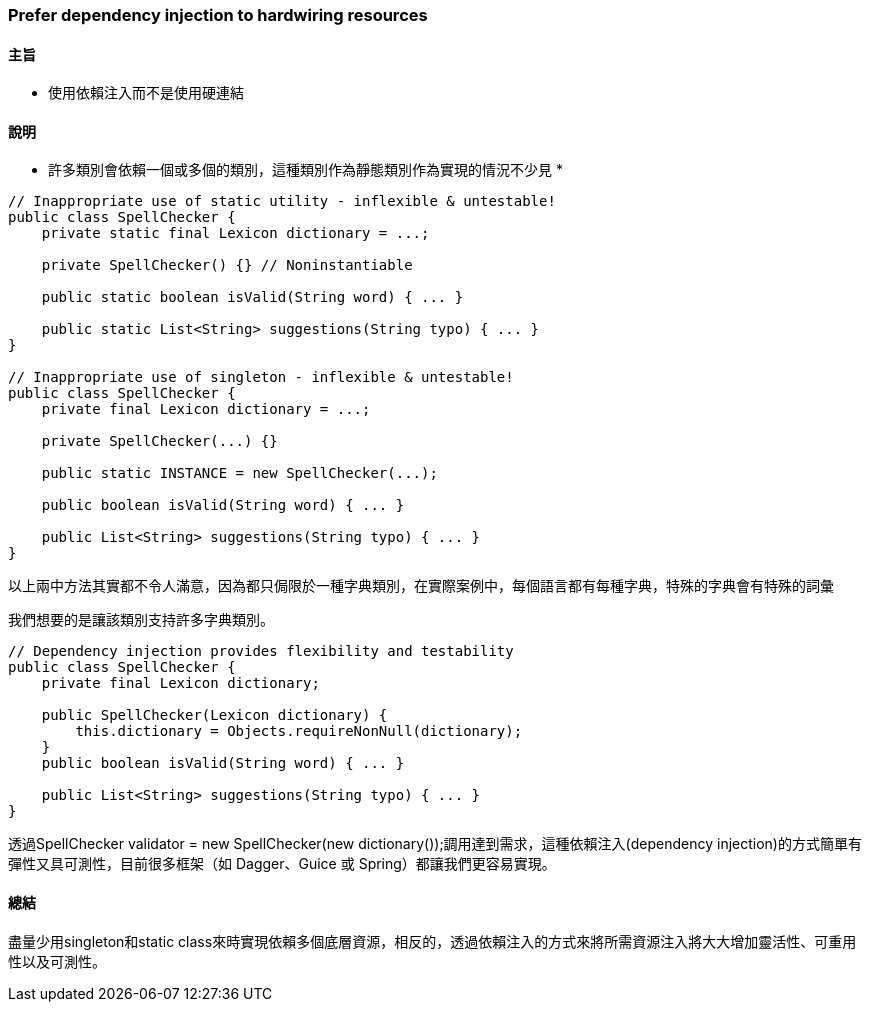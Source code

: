 === Prefer dependency injection to hardwiring resources

==== 主旨

* 使用依賴注入而不是使用硬連結

==== 說明

* 許多類別會依賴一個或多個的類別，這種類別作為靜態類別作為實現的情況不少見 *

[source,java]
----
// Inappropriate use of static utility - inflexible & untestable!
public class SpellChecker {
    private static final Lexicon dictionary = ...;

    private SpellChecker() {} // Noninstantiable

    public static boolean isValid(String word) { ... }

    public static List<String> suggestions(String typo) { ... }
}

// Inappropriate use of singleton - inflexible & untestable!
public class SpellChecker {
    private final Lexicon dictionary = ...;

    private SpellChecker(...) {}

    public static INSTANCE = new SpellChecker(...);

    public boolean isValid(String word) { ... }

    public List<String> suggestions(String typo) { ... }
}
----

以上兩中方法其實都不令人滿意，因為都只侷限於一種字典類別，在實際案例中，每個語言都有每種字典，特殊的字典會有特殊的詞彙

我們想要的是讓該類別支持許多字典類別。

[source,java]
----
// Dependency injection provides flexibility and testability
public class SpellChecker {
    private final Lexicon dictionary;

    public SpellChecker(Lexicon dictionary) {
        this.dictionary = Objects.requireNonNull(dictionary);
    }
    public boolean isValid(String word) { ... }

    public List<String> suggestions(String typo) { ... }
}
----

透過SpellChecker validator = new SpellChecker(new dictionary());調用達到需求，這種依賴注入(dependency injection)的方式簡單有彈性又具可測性，目前很多框架（如 Dagger、Guice 或 Spring）都讓我們更容易實現。

==== 總結

盡量少用singleton和static class來時實現依賴多個底層資源，相反的，透過依賴注入的方式來將所需資源注入將大大增加靈活性、可重用性以及可測性。